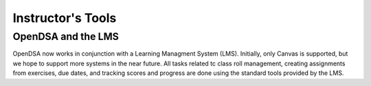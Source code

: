 .. _InstructorTools:

Instructor's Tools
==================

OpenDSA and the LMS
-------------------

OpenDSA now works in conjunction with a Learning Managment System
(LMS).
Initially, only Canvas is supported, but we hope to support more
systems in the near future.
All tasks related tc class roll management, creating assignments from
exercises, due dates, and tracking scores and progress are done using
the standard tools provided by the LMS.
